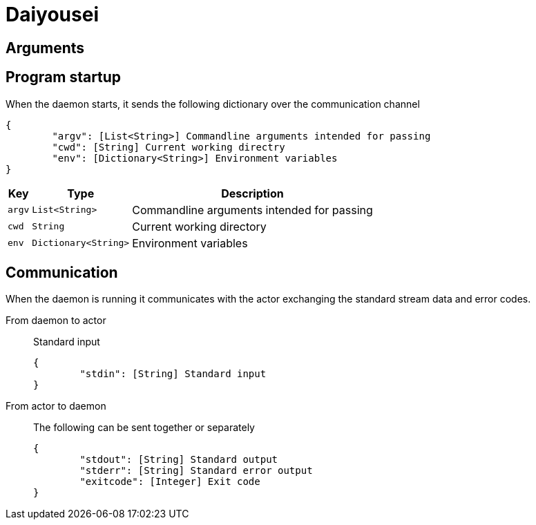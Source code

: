 = Daiyousei

:source-highlighter: rouge

== Arguments


== Program startup
When the daemon starts, it sends the following dictionary over the communication channel

[source, json]
----
{
	"argv": [List<String>] Commandline arguments intended for passing
	"cwd": [String] Current working directry
	"env": [Dictionary<String>] Environment variables
}
----

[cols = 3]
[%autowidth]
|===
|Key|Type|Description

|`argv`|`List<String>`|Commandline arguments intended for passing
|`cwd`|`String`|Current working directory
|`env`|`Dictionary<String>`|Environment variables
|===

== Communication
When the daemon is running it communicates with the actor exchanging the standard stream data and error codes.

From daemon to actor::
Standard input
+
[source, json]
----
{
	"stdin": [String] Standard input
}
----

From actor to daemon::
The following can be sent together or separately
+
[source, json]
----
{
	"stdout": [String] Standard output
	"stderr": [String] Standard error output
	"exitcode": [Integer] Exit code
}
----
